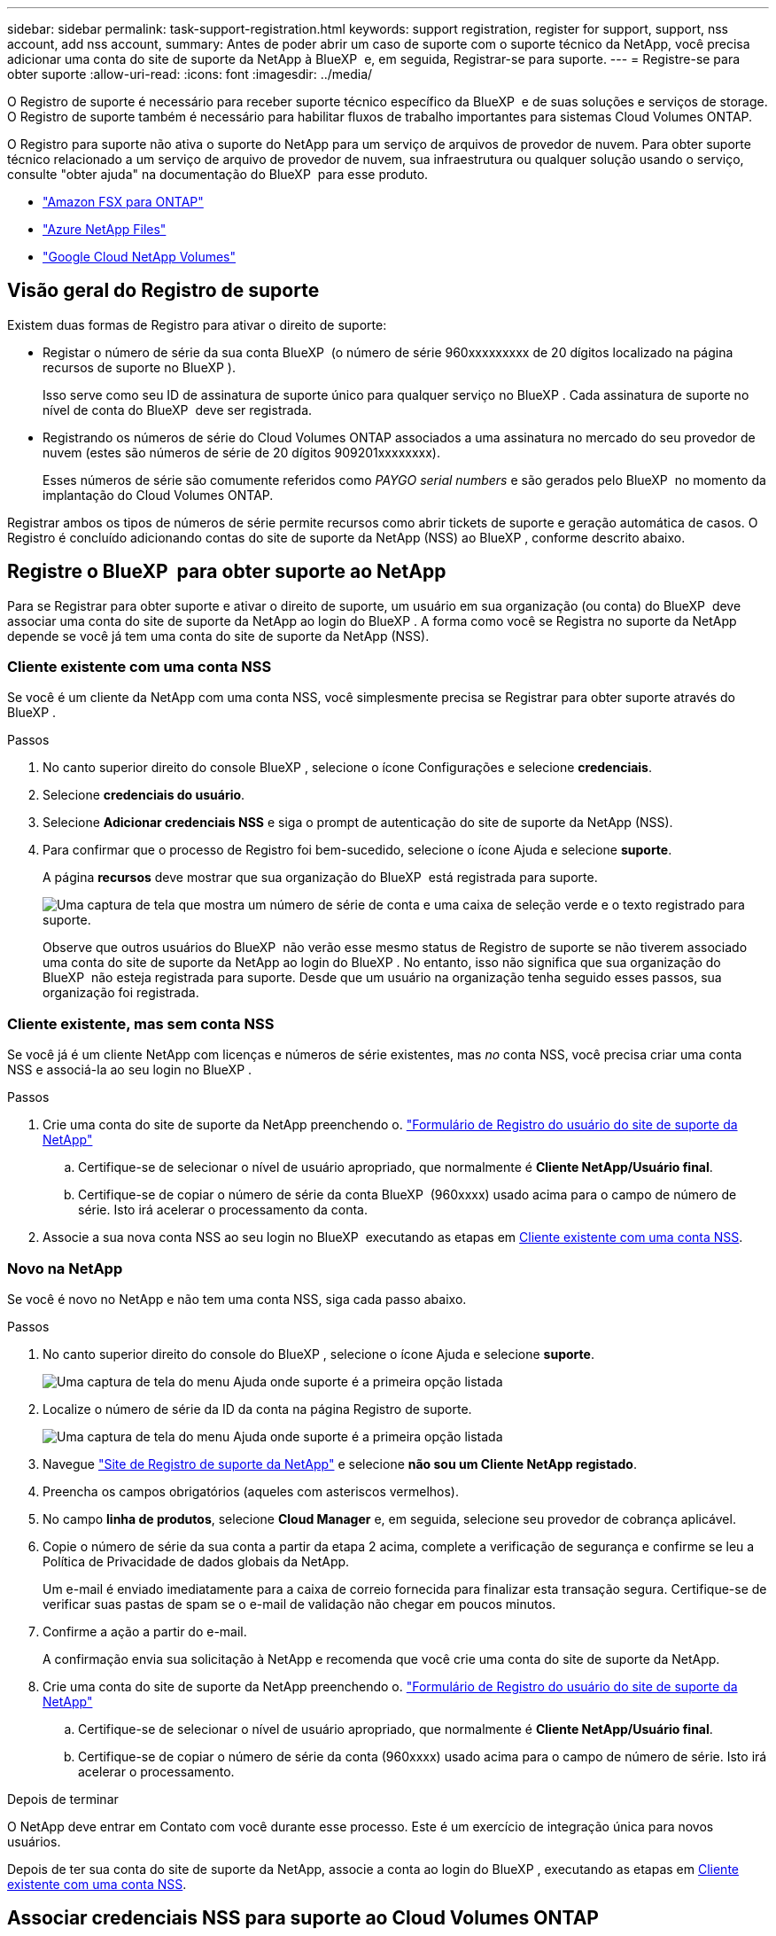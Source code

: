 ---
sidebar: sidebar 
permalink: task-support-registration.html 
keywords: support registration, register for support, support, nss account, add nss account, 
summary: Antes de poder abrir um caso de suporte com o suporte técnico da NetApp, você precisa adicionar uma conta do site de suporte da NetApp à BlueXP  e, em seguida, Registrar-se para suporte. 
---
= Registre-se para obter suporte
:allow-uri-read: 
:icons: font
:imagesdir: ../media/


[role="lead"]
O Registro de suporte é necessário para receber suporte técnico específico da BlueXP  e de suas soluções e serviços de storage. O Registro de suporte também é necessário para habilitar fluxos de trabalho importantes para sistemas Cloud Volumes ONTAP.

O Registro para suporte não ativa o suporte do NetApp para um serviço de arquivos de provedor de nuvem. Para obter suporte técnico relacionado a um serviço de arquivo de provedor de nuvem, sua infraestrutura ou qualquer solução usando o serviço, consulte "obter ajuda" na documentação do BlueXP  para esse produto.

* link:https://docs.netapp.com/us-en/bluexp-fsx-ontap/start/concept-fsx-aws.html#getting-help["Amazon FSX para ONTAP"^]
* link:https://docs.netapp.com/us-en/bluexp-azure-netapp-files/concept-azure-netapp-files.html#getting-help["Azure NetApp Files"^]
* link:https://docs.netapp.com/us-en/bluexp-google-cloud-netapp-volumes/concept-gcnv.html#getting-help["Google Cloud NetApp Volumes"^]




== Visão geral do Registro de suporte

Existem duas formas de Registro para ativar o direito de suporte:

* Registar o número de série da sua conta BlueXP  (o número de série 960xxxxxxxxx de 20 dígitos localizado na página recursos de suporte no BlueXP ).
+
Isso serve como seu ID de assinatura de suporte único para qualquer serviço no BlueXP . Cada assinatura de suporte no nível de conta do BlueXP  deve ser registrada.

* Registrando os números de série do Cloud Volumes ONTAP associados a uma assinatura no mercado do seu provedor de nuvem (estes são números de série de 20 dígitos 909201xxxxxxxx).
+
Esses números de série são comumente referidos como _PAYGO serial numbers_ e são gerados pelo BlueXP  no momento da implantação do Cloud Volumes ONTAP.



Registrar ambos os tipos de números de série permite recursos como abrir tickets de suporte e geração automática de casos. O Registro é concluído adicionando contas do site de suporte da NetApp (NSS) ao BlueXP , conforme descrito abaixo.



== Registre o BlueXP  para obter suporte ao NetApp

Para se Registrar para obter suporte e ativar o direito de suporte, um usuário em sua organização (ou conta) do BlueXP  deve associar uma conta do site de suporte da NetApp ao login do BlueXP . A forma como você se Registra no suporte da NetApp depende se você já tem uma conta do site de suporte da NetApp (NSS).



=== Cliente existente com uma conta NSS

Se você é um cliente da NetApp com uma conta NSS, você simplesmente precisa se Registrar para obter suporte através do BlueXP .

.Passos
. No canto superior direito do console BlueXP , selecione o ícone Configurações e selecione *credenciais*.
. Selecione *credenciais do usuário*.
. Selecione *Adicionar credenciais NSS* e siga o prompt de autenticação do site de suporte da NetApp (NSS).
. Para confirmar que o processo de Registro foi bem-sucedido, selecione o ícone Ajuda e selecione *suporte*.
+
A página *recursos* deve mostrar que sua organização do BlueXP  está registrada para suporte.

+
image:https://raw.githubusercontent.com/NetAppDocs/bluexp-family/main/media/screenshot-support-registration.png["Uma captura de tela que mostra um número de série de conta e uma caixa de seleção verde e o texto registrado para suporte."]

+
Observe que outros usuários do BlueXP  não verão esse mesmo status de Registro de suporte se não tiverem associado uma conta do site de suporte da NetApp ao login do BlueXP . No entanto, isso não significa que sua organização do BlueXP  não esteja registrada para suporte. Desde que um usuário na organização tenha seguido esses passos, sua organização foi registrada.





=== Cliente existente, mas sem conta NSS

Se você já é um cliente NetApp com licenças e números de série existentes, mas _no_ conta NSS, você precisa criar uma conta NSS e associá-la ao seu login no BlueXP .

.Passos
. Crie uma conta do site de suporte da NetApp preenchendo o. https://mysupport.netapp.com/site/user/registration["Formulário de Registro do usuário do site de suporte da NetApp"^]
+
.. Certifique-se de selecionar o nível de usuário apropriado, que normalmente é *Cliente NetApp/Usuário final*.
.. Certifique-se de copiar o número de série da conta BlueXP  (960xxxx) usado acima para o campo de número de série. Isto irá acelerar o processamento da conta.


. Associe a sua nova conta NSS ao seu login no BlueXP  executando as etapas em <<Cliente existente com uma conta NSS>>.




=== Novo na NetApp

Se você é novo no NetApp e não tem uma conta NSS, siga cada passo abaixo.

.Passos
. No canto superior direito do console do BlueXP , selecione o ícone Ajuda e selecione *suporte*.
+
image:https://raw.githubusercontent.com/NetAppDocs/bluexp-family/main/media/screenshot-help-support.png["Uma captura de tela do menu Ajuda onde suporte é a primeira opção listada"]

. Localize o número de série da ID da conta na página Registro de suporte.
+
image:https://raw.githubusercontent.com/NetAppDocs/bluexp-family/main/media/screenshot-serial-number.png["Uma captura de tela do menu Ajuda onde suporte é a primeira opção listada"]

. Navegue https://register.netapp.com["Site de Registro de suporte da NetApp"^] e selecione *não sou um Cliente NetApp registado*.
. Preencha os campos obrigatórios (aqueles com asteriscos vermelhos).
. No campo *linha de produtos*, selecione *Cloud Manager* e, em seguida, selecione seu provedor de cobrança aplicável.
. Copie o número de série da sua conta a partir da etapa 2 acima, complete a verificação de segurança e confirme se leu a Política de Privacidade de dados globais da NetApp.
+
Um e-mail é enviado imediatamente para a caixa de correio fornecida para finalizar esta transação segura. Certifique-se de verificar suas pastas de spam se o e-mail de validação não chegar em poucos minutos.

. Confirme a ação a partir do e-mail.
+
A confirmação envia sua solicitação à NetApp e recomenda que você crie uma conta do site de suporte da NetApp.

. Crie uma conta do site de suporte da NetApp preenchendo o. https://mysupport.netapp.com/site/user/registration["Formulário de Registro do usuário do site de suporte da NetApp"^]
+
.. Certifique-se de selecionar o nível de usuário apropriado, que normalmente é *Cliente NetApp/Usuário final*.
.. Certifique-se de copiar o número de série da conta (960xxxx) usado acima para o campo de número de série. Isto irá acelerar o processamento.




.Depois de terminar
O NetApp deve entrar em Contato com você durante esse processo. Este é um exercício de integração única para novos usuários.

Depois de ter sua conta do site de suporte da NetApp, associe a conta ao login do BlueXP , executando as etapas em <<Cliente existente com uma conta NSS>>.



== Associar credenciais NSS para suporte ao Cloud Volumes ONTAP

A associação das credenciais do site de suporte da NetApp à sua organização do BlueXP  é necessária para ativar os seguintes fluxos de trabalho principais para o Cloud Volumes ONTAP:

* Registro de sistemas Cloud Volumes ONTAP de pagamento conforme o uso para suporte
+
Fornecer sua conta NSS é necessário para ativar o suporte para o seu sistema e para obter acesso aos recursos de suporte técnico da NetApp.

* Implantando o Cloud Volumes ONTAP quando você traz sua própria licença (BYOL)
+
É necessário fornecer a sua conta NSS para que o BlueXP  possa carregar a sua chave de licença e ativar a subscrição para o período que adquiriu. Isso inclui atualizações automáticas para renovações de prazo.

* Atualizar o software Cloud Volumes ONTAP para a versão mais recente


Associar credenciais NSS à sua organização do BlueXP  é diferente da conta NSS associada a um login de usuário do BlueXP .

Essas credenciais do NSS estão associadas ao ID específico da organização do BlueXP . Os utilizadores que pertencem à organização BlueXP  podem aceder a estas credenciais a partir de *suporte > Gestão NSS*.

* Se você tiver uma conta no nível do cliente, pode adicionar uma ou mais contas NSS.
* Se você tiver uma conta de parceiro ou revendedor, você pode adicionar uma ou mais contas NSS, mas elas não podem ser adicionadas ao lado de contas de nível de cliente.


.Passos
. No canto superior direito do console do BlueXP , selecione o ícone Ajuda e selecione *suporte*.
+
image:https://raw.githubusercontent.com/NetAppDocs/bluexp-family/main/media/screenshot-help-support.png["Uma captura de tela do menu Ajuda onde suporte é a primeira opção listada"]

. Selecione *NSS Management > Add NSS Account* (Gestão NSS > Adicionar conta NSS*).
. Quando for solicitado, selecione *continuar* para ser redirecionado para uma página de login da Microsoft.
+
O NetApp usa o Microsoft Entra ID como provedor de identidade para serviços de autenticação específicos para suporte e licenciamento.

. Na página de login, forneça seu endereço de e-mail e senha registrados no site de suporte da NetApp para executar o processo de autenticação.
+
Essas ações permitem que o BlueXP  use sua conta NSS para tarefas como downloads de licenças, verificação de atualização de software e futuros Registros de suporte.

+
Observe o seguinte:

+
** A conta NSS tem de ser uma conta ao nível do cliente (não uma conta de convidado ou temporária). Você pode ter várias contas NSS no nível do cliente.
** Só pode haver uma conta NSS se essa conta for uma conta de nível de parceiro. Se você tentar adicionar contas NSS no nível do cliente e existir uma conta no nível do parceiro, você receberá a seguinte mensagem de erro:
+
"O tipo de cliente NSS não é permitido para esta conta, uma vez que já existem utilizadores NSS de tipo diferente."

+
O mesmo acontece se você tiver contas NSS pré-existentes no nível do cliente e tentar adicionar uma conta no nível do parceiro.

** Após o login bem-sucedido, o NetApp armazenará o nome de usuário do NSS.
+
Este é um ID gerado pelo sistema que mapeia para o seu e-mail. Na página *NSS Management*, você pode exibir seu e-mail no image:https://raw.githubusercontent.com/NetAppDocs/bluexp-family/main/media/icon-nss-menu.png["Um ícone de três pontos horizontais"] menu.

** Se você precisar atualizar seus tokens de credenciais de login, há também uma opção *Atualizar credenciais* image:https://raw.githubusercontent.com/NetAppDocs/bluexp-family/main/media/icon-nss-menu.png["Um ícone de três pontos horizontais"]no menu.
+
Usando esta opção, você solicita que você faça login novamente. Observe que o token para essas contas expira após 90 dias. Uma notificação será postada para alertá-lo sobre isso.




